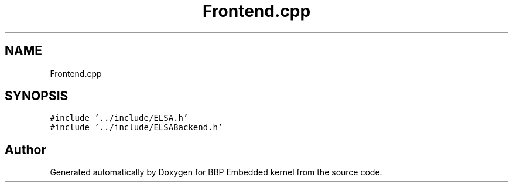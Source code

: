 .TH "Frontend.cpp" 3 "Fri Jan 26 2024" "Version 0.2.0" "BBP Embedded kernel" \" -*- nroff -*-
.ad l
.nh
.SH NAME
Frontend.cpp
.SH SYNOPSIS
.br
.PP
\fC#include '\&.\&./include/ELSA\&.h'\fP
.br
\fC#include '\&.\&./include/ELSABackend\&.h'\fP
.br

.SH "Author"
.PP 
Generated automatically by Doxygen for BBP Embedded kernel from the source code\&.
